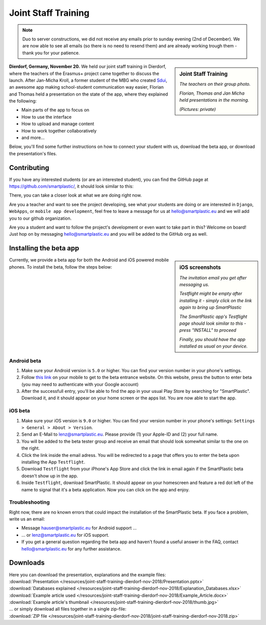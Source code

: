 .. _Sdui: https://sdui.de

Joint Staff Training
====================

.. note:: Duo to server constructions, we did not receive any emails prior to
   sunday evening (2nd of December). We are now able to see all emails (so there
   is no need to resend them) and are already working trough them
   - thank you for your patience.

.. sidebar:: Joint Staff Training

    .. image:: https://smartplastic.eu/assets/jst/jst-teachers.jpg
        :alt: Picture of the teachers

    *The teachers on their group photo.*

    .. image:: https://smartplastic.eu/assets/jst/jst-presentation.jpg
        :alt: Picture of the presentation

    *Florian, Thomas and Jan Micha held presentations in the morning.*

    *(Pictures: private)*


**Dierdorf, Germany, November 20.**
We held our joint staff training in Dierdorf, where the teachers of the Erasmus+
project came together to discuss the launch.
After Jan-Micha Kroll, a former student of the MBG who created Sdui_,
an awesome app making school-student communication way easier,
Florian and Thomas held a presentation on the state of the app,
where they explained the following:

* Main parts of the app to focus on
* How to use the interface
* How to upload and manage content
* How to work together collaboratively
* and more...

Below, you'll find some further instructions on how to connect your student
with us, download the beta app, or download the presentation's files.

Contributing
------------

If you have any interested students (or are an interested student),
you can find the GitHub page at https://github.com/smartplastic/,
it should look similar to this:

.. image:: /resources/screens_desktop/2_github_org.png
    :alt: Picture of the github organization

There, you can take a closer look at what we are doing right now.

Are you a teacher and want to see the project developing, see what your students
are doing or are interested in ``Django``, ``WebApps``, or
``mobile app development``, feel free to leave a message for us at
hello@smartplastic.eu and we will add you to our github organization.

Are you a student and want to follow the project's development or even want to
take part in this? Welcome on board! Just hop on by messaging
hello@smartplastic.eu and you will be added to the GitHub org as well.

Installing the beta app
-----------------------

.. sidebar:: iOS screenshots

    .. image:: /resources/TestflightScreens/2_invitation_email.png
        :alt: Picture of email

    *The invitation email you get after messaging us.*

    .. image:: /resources/TestflightScreens/1_empty_testflight.png
        :alt: Picture of Testflight

    *Testflight might be empty after installing it - simply click on the link again to bring up SmartPlastic*

    .. image:: /resources/TestflightScreens/3_before_installation.png
        :alt: Picture of SmartPlastic in Testflight

    *The SmartPlastic app's Testflight page should look similar to this - press "INSTALL" to proceed*

    .. image:: /resources/TestflightScreens/4_after_installation.png
        :alt: Picture of installed app

    *Finally, you should have the app installed as usual on your device.*


Currently, we provide a beta app for both the Android and iOS powered
mobile phones.
To install the beta, follow the steps below:

Android beta
************

#. Make sure your Android version is ``5.0`` or higher.
   You can find your version number in your phone's settings.
#. Follow `this link <https://play.google.com/apps/testing/eu.smartplastic.smartplastic>`_ on your mobile to get to the beta entrance website. On this
   website, press the button to enter beta (you may need to authenticate with
   your Google account)
#. After the successfull entry, you'll be able to find the app in your usual
   Play Store by searching for "SmartPlastic". Download it, and it should appear
   on your home screen or the apps list. You are now able to start the app.


iOS beta
********

#. Make sure your iOS version is ``9.0`` or higher. You can find your version
   number in your phone's settings: ``Settings > General > About > Version``.
#. Send an E-Mail to lenz@smartplastic.eu. Please provide (1) your Apple-ID
   and (2) your full name.
#. You will be added to the beta tester group and receive an email that should
   look somewhat similar to the one on the right.
#. Click the link inside the email adress. You will be redirected to a page
   that offers you to enter the beta upon installing the App ``Testflight``.
#. Download ``Testflight`` from your iPhone's App Store and click the link in
   email again if the SmartPlastic beta doesn't show up in the app.
#. Inside ``Testflight``, download SmartPlastic. It should appear on your homescreen
   and feature a red dot left of the name to signal that it's a beta
   application. Now you can click on the app and enjoy.


Troubleshooting
***************

Right now, there are no known errors that could impact the installation of the
SmartPlastic beta. If you face a problem, write us an email:

* Message hauser@smartplastic.eu for Android support ...
* ... or lenz@smartplastic.eu for iOS support.
* If you get a general question regarding the beta app and haven't found a
  useful answer in the FAQ, contact hello@smartplastic.eu for any further
  assistance.

Downloads
---------

| Here you can download the presentation, explanations and the example files:
| :download:`Presentation </resources/joint-staff-training-dierdorf-nov-2018/Presentation.pptx>`
| :download:`Databases explained </resources/joint-staff-training-dierdorf-nov-2018/Explanation_Databases.xlsx>`
| :download:`Example article used </resources/joint-staff-training-dierdorf-nov-2018/Example_Article.docx>`
| :download:`Example article's thumbnail </resources/joint-staff-training-dierdorf-nov-2018/thumb.jpg>`
| ... or simply download all files together in a single zip-file:
| :download:`ZIP file </resources/joint-staff-training-dierdorf-nov-2018/joint-staff-training-dierdorf-nov-2018.zip>`
